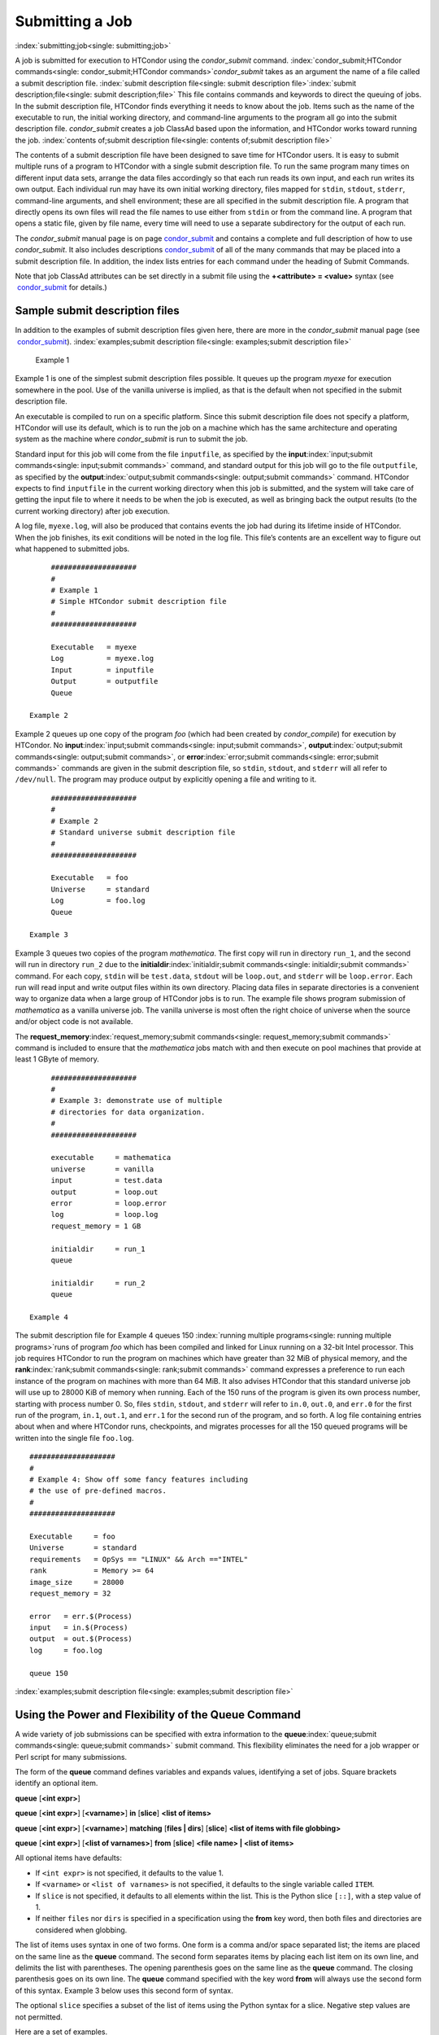       

Submitting a Job
================

:index:`submitting;job<single: submitting;job>`

A job is submitted for execution to HTCondor using the *condor\_submit*
command.
:index:`condor_submit;HTCondor commands<single: condor_submit;HTCondor commands>`\ *condor\_submit* takes
as an argument the name of a file called a submit description file.
:index:`submit description file<single: submit description file>`\ :index:`submit description;file<single: submit description;file>`
This file contains commands and keywords to direct the queuing of jobs.
In the submit description file, HTCondor finds everything it needs to
know about the job. Items such as the name of the executable to run, the
initial working directory, and command-line arguments to the program all
go into the submit description file. *condor\_submit* creates a job
ClassAd based upon the information, and HTCondor works toward running
the job. :index:`contents of;submit description file<single: contents of;submit description file>`

The contents of a submit description file have been designed to save
time for HTCondor users. It is easy to submit multiple runs of a program
to HTCondor with a single submit description file. To run the same
program many times on different input data sets, arrange the data files
accordingly so that each run reads its own input, and each run writes
its own output. Each individual run may have its own initial working
directory, files mapped for ``stdin``, ``stdout``, ``stderr``,
command-line arguments, and shell environment; these are all specified
in the submit description file. A program that directly opens its own
files will read the file names to use either from ``stdin`` or from the
command line. A program that opens a static file, given by file name,
every time will need to use a separate subdirectory for the output of
each run.

The *condor\_submit* manual page is on
page \ `condor\_submit <../man-pages/condor_submit.html>`__ and contains
a complete and full description of how to use *condor\_submit*. It also
includes
descriptions \ `condor\_submit <../man-pages/condor_submit.html>`__ of
all of the many commands that may be placed into a submit description
file. In addition, the index lists entries for each command under the
heading of Submit Commands.

Note that job ClassAd attributes can be set directly in a submit file
using the **+<attribute> = <value>** syntax (see
 `condor\_submit <../man-pages/condor_submit.html>`__ for details.)

Sample submit description files
-------------------------------

In addition to the examples of submit description files given here,
there are more in the *condor\_submit* manual page (see
 `condor\_submit <../man-pages/condor_submit.html>`__).
:index:`examples;submit description file<single: examples;submit description file>`

 Example 1

Example 1 is one of the simplest submit description files possible. It
queues up the program *myexe* for execution somewhere in the pool. Use
of the vanilla universe is implied, as that is the default when not
specified in the submit description file.

An executable is compiled to run on a specific platform. Since this
submit description file does not specify a platform, HTCondor will use
its default, which is to run the job on a machine which has the same
architecture and operating system as the machine where *condor\_submit*
is run to submit the job.

Standard input for this job will come from the file ``inputfile``, as
specified by the **input**\ :index:`input;submit commands<single: input;submit commands>`
command, and standard output for this job will go to the file
``outputfile``, as specified by the
**output**\ :index:`output;submit commands<single: output;submit commands>` command. HTCondor
expects to find ``inputfile`` in the current working directory when this
job is submitted, and the system will take care of getting the input
file to where it needs to be when the job is executed, as well as
bringing back the output results (to the current working directory)
after job execution.

A log file, ``myexe.log``, will also be produced that contains events
the job had during its lifetime inside of HTCondor. When the job
finishes, its exit conditions will be noted in the log file. This file’s
contents are an excellent way to figure out what happened to submitted
jobs.

::

      #################### 
      # 
      # Example 1 
      # Simple HTCondor submit description file 
      # 
      #################### 
     
      Executable   = myexe 
      Log          = myexe.log 
      Input        = inputfile 
      Output       = outputfile 
      Queue

 Example 2

Example 2 queues up one copy of the program *foo* (which had been
created by *condor\_compile*) for execution by HTCondor. No
**input**\ :index:`input;submit commands<single: input;submit commands>`,
**output**\ :index:`output;submit commands<single: output;submit commands>`, or
**error**\ :index:`error;submit commands<single: error;submit commands>` commands are given in
the submit description file, so ``stdin``, ``stdout``, and ``stderr``
will all refer to ``/dev/null``. The program may produce output by
explicitly opening a file and writing to it.

::

      #################### 
      # 
      # Example 2 
      # Standard universe submit description file 
      # 
      #################### 
     
      Executable   = foo 
      Universe     = standard 
      Log          = foo.log 
      Queue

 Example 3

Example 3 queues two copies of the program *mathematica*. The first copy
will run in directory ``run_1``, and the second will run in directory
``run_2`` due to the
**initialdir**\ :index:`initialdir;submit commands<single: initialdir;submit commands>` command. For
each copy, ``stdin`` will be ``test.data``, ``stdout`` will be
``loop.out``, and ``stderr`` will be ``loop.error``. Each run will read
input and write output files within its own directory. Placing data
files in separate directories is a convenient way to organize data when
a large group of HTCondor jobs is to run. The example file shows program
submission of *mathematica* as a vanilla universe job. The vanilla
universe is most often the right choice of universe when the source
and/or object code is not available.

The **request\_memory**\ :index:`request_memory;submit commands<single: request_memory;submit commands>`
command is included to ensure that the *mathematica* jobs match with and
then execute on pool machines that provide at least 1 GByte of memory.

::

      #################### 
      # 
      # Example 3: demonstrate use of multiple 
      # directories for data organization. 
      # 
      #################### 
     
      executable     = mathematica 
      universe       = vanilla 
      input          = test.data 
      output         = loop.out 
      error          = loop.error 
      log            = loop.log 
      request_memory = 1 GB 
     
      initialdir     = run_1 
      queue 
     
      initialdir     = run_2 
      queue

 Example 4

The submit description file for Example 4 queues 150
:index:`running multiple programs<single: running multiple programs>`\ runs of program *foo*
which has been compiled and linked for Linux running on a 32-bit Intel
processor. This job requires HTCondor to run the program on machines
which have greater than 32 MiB of physical memory, and the
**rank**\ :index:`rank;submit commands<single: rank;submit commands>` command expresses a
preference to run each instance of the program on machines with more
than 64 MiB. It also advises HTCondor that this standard universe job
will use up to 28000 KiB of memory when running. Each of the 150 runs of
the program is given its own process number, starting with process
number 0. So, files ``stdin``, ``stdout``, and ``stderr`` will refer to
``in.0``, ``out.0``, and ``err.0`` for the first run of the program,
``in.1``, ``out.1``, and ``err.1`` for the second run of the program,
and so forth. A log file containing entries about when and where
HTCondor runs, checkpoints, and migrates processes for all the 150
queued programs will be written into the single file ``foo.log``.

::

      #################### 
      # 
      # Example 4: Show off some fancy features including 
      # the use of pre-defined macros. 
      # 
      #################### 
     
      Executable     = foo 
      Universe       = standard 
      requirements   = OpSys == "LINUX" && Arch =="INTEL" 
      rank           = Memory >= 64 
      image_size     = 28000 
      request_memory = 32 
     
      error   = err.$(Process) 
      input   = in.$(Process) 
      output  = out.$(Process) 
      log     = foo.log 
     
      queue 150

:index:`examples;submit description file<single: examples;submit description file>`

Using the Power and Flexibility of the Queue Command
----------------------------------------------------

A wide variety of job submissions can be specified with extra
information to the **queue**\ :index:`queue;submit commands<single: queue;submit commands>`
submit command. This flexibility eliminates the need for a job wrapper
or Perl script for many submissions.

The form of the **queue** command defines variables and expands values,
identifying a set of jobs. Square brackets identify an optional item.

**queue** [**<int expr>**\ ]

**queue** [**<int expr>**\ ] [**<varname>**\ ] **in** [**slice**\ ]
**<list of items>**

**queue** [**<int expr>**\ ] [**<varname>**\ ] **matching** [**files \|
dirs**\ ] [**slice**\ ] **<list of items with file globbing>**

**queue** [**<int expr>**\ ] [**<list of varnames>**\ ] **from**
[**slice**\ ] **<file name> \| <list of items>**

All optional items have defaults:

-  If ``<int expr>`` is not specified, it defaults to the value 1.
-  If ``<varname>`` or ``<list of varnames>`` is not specified, it
   defaults to the single variable called ``ITEM``.
-  If ``slice`` is not specified, it defaults to all elements within the
   list. This is the Python slice ``[::]``, with a step value of 1.
-  If neither ``files`` nor ``dirs`` is specified in a specification
   using the **from** key word, then both files and directories are
   considered when globbing.

The list of items uses syntax in one of two forms. One form is a comma
and/or space separated list; the items are placed on the same line as
the **queue** command. The second form separates items by placing each
list item on its own line, and delimits the list with parentheses. The
opening parenthesis goes on the same line as the **queue** command. The
closing parenthesis goes on its own line. The **queue** command
specified with the key word **from** will always use the second form of
this syntax. Example 3 below uses this second form of syntax.

The optional ``slice`` specifies a subset of the list of items using the
Python syntax for a slice. Negative step values are not permitted.

Here are a set of examples.

 Example 1

::

      transfer_input_files = $(filename) 
      arguments            = -infile $(filename) 
      queue filename matching files *.dat 

The use of file globbing expands the list of items to be all files in
the current directory that end in ``.dat``. Only files, and not
directories are considered due to the specification of ``files``. One
job is queued for each file in the list of items. For this example,
assume that the three files ``initial.dat``, ``middle.dat``, and
``ending.dat`` form the list of items after expansion; macro
``filename`` is assigned the value of one of these file names for each
job queued. That macro value is then substituted into the **arguments**
and **transfer\_input\_files** commands. The **queue** command expands
to

::

      transfer_input_files = initial.dat 
      arguments            = -infile initial.dat 
      queue 
      transfer_input_files = middle.dat 
      arguments            = -infile middle.dat 
      queue 
      transfer_input_files = ending.dat 
      arguments            = -infile ending.dat 
      queue

 Example 2

::

      queue 1 input in A, B, C

Variable ``input`` is set to each of the 3 items in the list, and one
job is queued for each. For this example the **queue** command expands
to

::

      input = A 
      queue 
      input = B 
      queue 
      input = C 
      queue

 Example 3

::

      queue input,arguments from ( 
        file1, -a -b 26 
        file2, -c -d 92 
      )

Using the ``from`` form of the options, each of the two variables
specified is given a value from the list of items. For this example the
**queue** command expands to

::

      input = file1 
      arguments = -a -b 26 
      queue 
      input = file2 
      arguments = -c -d 92 
      queue

Variables in the Submit Description File
----------------------------------------

:index:`automatic variables;submit description file<single: automatic variables;submit description file>`
:index:`in submit description file;automatic variables<single: in submit description file;automatic variables>`

There are automatic variables for use within the submit description
file.

 ``$(Cluster)`` or ``$(ClusterId)``
    Each set of queued jobs from a specific user, submitted from a
    single submit host, sharing an executable have the same value of
    ``$(Cluster)`` or ``$(ClusterId)``. The first cluster of jobs are
    assigned to cluster 0, and the value is incremented by one for each
    new cluster of jobs. ``$(Cluster)`` or ``$(ClusterId)`` will have
    the same value as the job ClassAd attribute ``ClusterId``.
 ``$(Process)`` or ``$(ProcId)``
    Within a cluster of jobs, each takes on its own unique
    ``$(Process)`` or ``$(ProcId)`` value. The first job has value 0.
    ``$(Process)`` or ``$(ProcId)`` will have the same value as the job
    ClassAd attribute ``ProcId``.
 ``$(Item)``
    The default name of the variable when no ``<varname>`` is provided
    in a **queue** command.
 ``$(ItemIndex)``
    Represents an index within a list of items. When no slice is
    specified, the first ``$(ItemIndex)`` is 0. When a slice is
    specified, ``$(ItemIndex)`` is the index of the item within the
    original list.
 ``$(Step)``
    For the ``<int expr>`` specified, ``$(Step)`` counts, starting at 0.
 ``$(Row)``
    When a list of items is specified by placing each item on its own
    line in the submit description file, ``$(Row)`` identifies which
    line the item is on. The first item (first line of the list) is
    ``$(Row)`` 0. The second item (second line of the list) is
    ``$(Row)`` 1. When a list of items are specified with all items on
    the same line, ``$(Row)`` is the same as ``$(ItemIndex)``.

Here is an example of a **queue** command for which the values of these
automatic variables are identified.

 Example 1

This example queues six jobs.

::

      queue 3 in (A, B)

-  ``$(Process)`` takes on the six values 0, 1, 2, 3, 4, and 5.
-  Because there is no specification for the ``<varname>`` within this
   **queue** command, variable ``$(Item)`` is defined. It has the value
   ``A`` for the first three jobs queued, and it has the value ``B`` for
   the second three jobs queued.
-  ``$(Step)`` takes on the three values 0, 1, and 2 for the three jobs
   with ``$(Item)=A``, and it takes on the same three values 0, 1, and 2
   for the three jobs with ``$(Item)=B``.
-  ``$(ItemIndex)`` is 0 for all three jobs with ``$(Item)=A``, and it
   is 1 for all three jobs with ``$(Item)=B``.
-  ``$(Row)`` has the same value as ``$(ItemIndex)`` for this example.

Including Submit Commands Defined Elsewhere
-------------------------------------------

:index:`including commands from elsewhere;submit description file<single: including commands from elsewhere;submit description file>`

Externally defined submit commands can be incorporated into the submit
description file using the syntax

::

      include : <what-to-include>

The <what-to-include> specification may specify a single file, where the
contents of the file will be incorporated into the submit description
file at the point within the file where the **include** is. Or,
<what-to-include> may cause a program to be executed, where the output
of the program is incorporated into the submit description file. The
specification of <what-to-include> has the bar character (``|``)
following the name of the program to be executed.

The **include** key word is case insensitive. There are no requirements
for white space characters surrounding the colon character.

Included submit commands may contain further nested **include**
specifications, which are also parsed, evaluated, and incorporated.
Levels of nesting on included files are limited, such that infinite
nesting is discovered and thwarted, while still permitting nesting.

Consider the example

::

      include : list-infiles.sh |

In this example, the bar character at the end of the line causes the
script ``list-infiles.sh`` to be invoked, and the output of the script
is parsed and incorporated into the submit description file. If this
bash script contains

::

      echo "transfer_input_files = `ls -m infiles/*.dat`"

then the output of this script has specified the set of input files to
transfer to the execute host. For example, if directory ``infiles``
contains the three files ``A.dat``, ``B.dat``, and ``C.dat``, then the
submit command

::

      transfer_input_files = infiles/A.dat, infiles/B.dat, infiles/C.dat

is incorporated into the submit description file.

Using Conditionals in the Submit Description File
-------------------------------------------------

:index:`IF/ELSE syntax;submit commands<single: IF/ELSE syntax;submit commands>`
:index:`IF/ELSE submit commands syntax<single: IF/ELSE submit commands syntax>`

Conditional if/else semantics are available in a limited form. The
syntax:

::

      if <simple condition> 
         <statement> 
         . . . 
         <statement> 
      else 
         <statement> 
         . . . 
         <statement> 
      endif

An else key word and statements are not required, such that simple if
semantics are implemented. The <simple condition> does not permit
compound conditions. It optionally contains the exclamation point
character (!) to represent the not operation, followed by

-  the defined keyword followed by the name of a variable. If the
   variable is defined, the statement(s) are incorporated into the
   expanded input. If the variable is not defined, the statement(s) are
   not incorporated into the expanded input. As an example,

   ::

         if defined MY_UNDEFINED_VARIABLE 
            X = 12 
         else 
            X = -1 
         endif

   results in ``X = -1``, when ``MY_UNDEFINED_VARIABLE`` is not yet
   defined.

-  the version keyword, representing the version number of of the daemon
   or tool currently reading this conditional. This keyword is followed
   by an HTCondor version number. That version number can be of the form
   x.y.z or x.y. The version of the daemon or tool is compared to the
   specified version number. The comparison operators are

   -  == for equality. Current version 8.2.3 is equal to 8.2.
   -  >= to see if the current version number is greater than or equal
      to. Current version 8.2.3 is greater than 8.2.2, and current
      version 8.2.3 is greater than or equal to 8.2.
   -  <= to see if the current version number is less than or equal to.
      Current version 8.2.0 is less than 8.2.2, and current version
      8.2.3 is less than or equal to 8.2.

   As an example,

   ::

         if version >= 8.1.6 
            DO_X = True 
         else 
            DO_Y = True 
         endif

   results in defining ``DO_X`` as ``True`` if the current version of
   the daemon or tool reading this if statement is 8.1.6 or a more
   recent version.

-  True or yes or the value 1. The statement(s) are incorporated.
-  False or no or the value 0 The statement(s) are not incorporated.
-  $(<variable>) may be used where the immediately evaluated value is a
   simple boolean value. A value that evaluates to the empty string is
   considered False, otherwise a value that does not evaluate to a
   simple boolean value is a syntax error.

The syntax

::

      if <simple condition> 
         <statement> 
         . . . 
         <statement> 
      elif <simple condition> 
         <statement> 
         . . . 
         <statement> 
      endif

is the same as syntax

::

      if <simple condition> 
         <statement> 
         . . . 
         <statement> 
      else 
         if <simple condition> 
            <statement> 
            . . . 
            <statement> 
         endif 
      endif

Here is an example use of a conditional in the submit description file.
A portion of the ``sample.sub`` submit description file uses the if/else
syntax to define command line arguments in one of two ways:

::

      if defined X 
        arguments = -n $(X) 
      else 
        arguments = -n 1 -debug 
      endif

Submit variable ``X`` is defined on the *condor\_submit* command line
with

::

      condor_submit  X=3  sample.sub

This command line incorporates the submit command ``X = 3`` into the
submission before parsing the submit description file. For this
submission, the command line arguments of the submitted job become

::

        -n 3

If the job were instead submitted with the command line

::

      condor_submit  sample.sub

then the command line arguments of the submitted job become

::

        -n 1 -debug

Function Macros in the Submit Description File
----------------------------------------------

:index:`function macros;submit description file<single: function macros;submit description file>`

A set of predefined functions increase flexibility. Both submit
description files and configuration files are read using the same
parser, so these functions may be used in both submit description files
and configuration files.

Case is significant in the function’s name, so use the same letter case
as given in these definitions.

 ``$CHOICE(index, listname)`` or ``$CHOICE(index, item1, item2, …)``
    An item within the list is returned. The list is represented by a
    parameter name, or the list items are the parameters. The ``index``
    parameter determines which item. The first item in the list is at
    index 0. If the index is out of bounds for the list contents, an
    error occurs.
 ``$ENV(environment-variable-name[:default-value])``
    Evaluates to the value of environment variable
    ``environment-variable-name``. If there is no environment variable
    with that name, Evaluates to UNDEFINED unless the optional
    :default-value is used; in which case it evaluates to default-value.
    For example,

    ::

          A = $ENV(HOME)

    binds ``A`` to the value of the ``HOME`` environment variable.

 ``$F[fpduwnxbqa](filename)``
    One or more of the lower case letters may be combined to form the
    function name and thus, its functionality. Each letter operates on
    the ``filename`` in its own way.

    -  ``f`` convert relative path to full path by prefixing the current
       working directory to it. This option works only in
       *condor\_submit* files.
    -  ``p`` refers to the entire directory portion of ``filename``,
       with a trailing slash or backslash character. Whether a slash or
       backslash is used depends on the platform of the machine. The
       slash will be recognized on Linux platforms; either a slash or
       backslash will be recognized on Windows platforms, and the parser
       will use the same character specified.
    -  ``d`` refers to the last portion of the directory within the
       path, if specified. It will have a trailing slash or backslash,
       as appropriate to the platform of the machine. The slash will be
       recognized on Linux platforms; either a slash or backslash will
       be recognized on Windows platforms, and the parser will use the
       same character specified unless u or w is used. if b is used the
       trailing slash or backslash will be omitted.
    -  ``u`` convert path separators to Unix style slash characters
    -  ``w`` convert path separators to Windows style backslash
       characters
    -  ``n`` refers to the file name at the end of any path, but without
       any file name extension. As an example, the return value from
       ``$Fn(/tmp/simulate.exe)`` will be ``simulate`` (without the
       ``.exe`` extension).
    -  ``x`` refers to a file name extension, with the associated period
       (``.``). As an example, the return value from
       ``$Fn(/tmp/simulate.exe)`` will be ``.exe``.
    -  ``b`` when combined with the d option, causes the trailing slash
       or backslash to be omitted. When combined with the x option,
       causes the leading period (``.``) to be omitted.
    -  ``q`` causes the return value to be enclosed within quotes.
       Double quote marks are used unless a is also specified.
    -  ``a`` When combined with the q option, causes the return value to
       be enclosed within single quotes.

 ``$DIRNAME(filename)`` is the same as ``$Fp(filename)``
 ``$BASENAME(filename)`` is the same as ``$Fnx(filename)``
 ``$INT(item-to-convert)`` or
``$INT(item-to-convert, format-specifier)``
    Expands, evaluates, and returns a string version of
    ``item-to-convert``. The ``format-specifier`` has the same syntax as
    a C language or Perl format specifier. If no ``format-specifier`` is
    specified, "%d" is used as the format specifier.
 ``$RANDOM_CHOICE(choice1, choice2, choice3, …)``
    :index:`$RANDOM_CHOICE() function macro<single: $RANDOM_CHOICE() function macro>` A random choice
    of one of the parameters in the list of parameters is made. For
    example, if one of the integers 0-8 (inclusive) should be randomly
    chosen:

    ::

          $RANDOM_CHOICE(0,1,2,3,4,5,6,7,8)

 ``$RANDOM_INTEGER(min, max [, step])``
    :index:`in configuration;$RANDOM_INTEGER()<single: in configuration;$RANDOM_INTEGER()>` A random integer
    within the range min and max, inclusive, is selected. The optional
    step parameter controls the stride within the range, and it defaults
    to the value 1. For example, to randomly chose an even integer in
    the range 0-8 (inclusive):

    ::

          $RANDOM_INTEGER(0, 8, 2)

 ``$REAL(item-to-convert)`` or
``$REAL(item-to-convert, format-specifier)``
    Expands, evaluates, and returns a string version of
    ``item-to-convert`` for a floating point type. The
    ``format-specifier`` is a C language or Perl format specifier. If no
    ``format-specifier`` is specified, "%16G" is used as a format
    specifier.
 ``$SUBSTR(name, start-index)`` or
``$SUBSTR(name, start-index, length)``
    Expands name and returns a substring of it. The first character of
    the string is at index 0. The first character of the substring is at
    index start-index. If the optional length is not specified, then the
    substring includes characters up to the end of the string. A
    negative value of start-index works back from the end of the string.
    A negative value of length eliminates use of characters from the end
    of the string. Here are some examples that all assume

    ::

          Name = abcdef

    -  ``$SUBSTR(Name, 2)`` is ``cdef``.
    -  ``$SUBSTR(Name, 0, -2)`` is ``abcd``.
    -  ``$SUBSTR(Name, 1, 3)`` is ``bcd``.
    -  ``$SUBSTR(Name, -1)`` is ``f``.
    -  ``$SUBSTR(Name, 4, -3)`` is the empty string, as there are no
       characters in the substring for this request.

Here are example uses of the function macros in a submit description
file. Note that these are not complete submit description files, but
only the portions that promote understanding of use cases of the
function macros.

 Example 1

Generate a range of numerical values for a set of jobs, where values
other than those given by $(Process) are desired.

::

      MyIndex     = $(Process) + 1 
      initial_dir = run-$INT(MyIndex, %04d)

Assuming that there are three jobs queued, such that $(Process) becomes
0, 1, and 2, ``initial_dir`` will evaluate to the directories
``run-0001``, ``run-0002``, and ``run-0003``.

 Example 2

This variation on Example 1 generates a file name extension which is a
3-digit integer value.

::

      Values     = $(Process) * 10 
      Extension  = $INT(Values, %03d) 
      input      = X.$(Extension)

Assuming that there are four jobs queued, such that $(Process) becomes
0, 1, 2, and 3, ``Extension`` will evaluate to 000, 010, 020, and 030,
leading to files defined for **input** of ``X.000``, ``X.010``,
``X.020``, and ``X.030``.

 Example 3

This example uses both the file globbing of the
**queue**\ :index:`queue;submit commands<single: queue;submit commands>` command and a macro
function to specify a job input file that is within a subdirectory on
the submit host, but will be placed into a single, flat directory on the
execute host.

::

      arguments            = $Fnx(FILE) 
      transfer_input_files = $(FILE) 
      queue  FILE  MATCHING ( 
           samplerun/*.dat 
           )

Assume that two files that end in ``.dat``, ``A.dat`` and ``B.dat``, are
within the directory ``samplerun``. Macro ``FILE`` expands to
``samplerun/A.dat`` and ``samplerun/B.dat`` for the two jobs queued. The
input files transferred are ``samplerun/A.dat`` and ``samplerun/B.dat``
on the submit host. The ``$Fnx()`` function macro expands to the
complete file name with any leading directory specification stripped,
such that the command line argument for one of the jobs will be
``A.dat`` and the command line argument for the other job will be
``B.dat``.

About Requirements and Rank
---------------------------

The ``requirements`` and ``rank`` commands in the submit description
file are powerful and flexible.
:index:`requirements;submit commands<single: requirements;submit commands>`\ :index:`requirements attribute<single: requirements attribute>`
:index:`rank attribute<single: rank attribute>`\ :index:`requirements;ClassAd attribute<single: requirements;ClassAd attribute>`
:index:`rank;ClassAd attribute<single: rank;ClassAd attribute>`\ Using them effectively requires
care, and this section presents those details.

Both ``requirements`` and ``rank`` need to be specified as valid
HTCondor ClassAd expressions, however, default values are set by the
*condor\_submit* program if these are not defined in the submit
description file. From the *condor\_submit* manual page and the above
examples, you see that writing ClassAd expressions is intuitive,
especially if you are familiar with the programming language C. There
are some pretty nifty expressions you can write with ClassAds. A
complete description of ClassAds and their expressions can be found in
section \ `HTCondor's ClassAd
Mechanism <../misc-concepts/classad-mechanism.html>`__ on
page \ `HTCondor's ClassAd
Mechanism <../misc-concepts/classad-mechanism.html>`__.

All of the commands in the submit description file are case insensitive,
except for the ClassAd attribute string values. ClassAd attribute names
are case insensitive, but ClassAd string values are case preserving.

Note that the comparison operators (<, >, <=, >=, and ==) compare
strings case insensitively. The special comparison operators =?= and =!=
compare strings case sensitively.

A **requirements**\ :index:`requirements;submit commands<single: requirements;submit commands>` or
**rank**\ :index:`rank;submit commands<single: rank;submit commands>` command in the submit
description file may utilize attributes that appear in a machine or a
job ClassAd. Within the submit description file (for a job) the prefix
MY. (on a ClassAd attribute name) causes a reference to the job ClassAd
attribute, and the prefix TARGET. causes a reference to a potential
machine or matched machine ClassAd attribute.

The *condor\_status* command displays
:index:`condor_status;HTCondor commands<single: condor_status;HTCondor commands>`\ statistics about
machines within the pool. The **-l** option displays the machine ClassAd
attributes for all machines in the HTCondor pool. The job ClassAds, if
there are jobs in the queue, can be seen with the *condor\_q -l*
command. This shows all the defined attributes for current jobs in the
queue.

A list of defined ClassAd attributes for job ClassAds is given in the
unnumbered Appendix on page \ `Job ClassAd
Attributes <../classad-attributes/job-classad-attributes.html>`__. A
list of defined ClassAd attributes for machine ClassAds is given in the
unnumbered Appendix on page \ `Machine ClassAd
Attributes <../classad-attributes/machine-classad-attributes.html>`__.

Rank Expression Examples
''''''''''''''''''''''''

:index:`examples;rank attribute<single: examples;rank attribute>`
:index:`rank examples;ClassAd attribute<single: rank examples;ClassAd attribute>`
:index:`rank;submit commands<single: rank;submit commands>`

When considering the match between a job and a machine, rank is used to
choose a match from among all machines that satisfy the job’s
requirements and are available to the user, after accounting for the
user’s priority and the machine’s rank of the job. The rank expressions,
simple or complex, define a numerical value that expresses preferences.

The job’s ``Rank`` expression evaluates to one of three values. It can
be UNDEFINED, ERROR, or a floating point value. If ``Rank`` evaluates to
a floating point value, the best match will be the one with the largest,
positive value. If no ``Rank`` is given in the submit description file,
then HTCondor substitutes a default value of 0.0 when considering
machines to match. If the job’s ``Rank`` of a given machine evaluates to
UNDEFINED or ERROR, this same value of 0.0 is used. Therefore, the
machine is still considered for a match, but has no ranking above any
other.

A boolean expression evaluates to the numerical value of 1.0 if true,
and 0.0 if false.

The following ``Rank`` expressions provide examples to follow.

For a job that desires the machine with the most available memory:

::

       Rank = memory

For a job that prefers to run on a friend’s machine on Saturdays and
Sundays:

::

       Rank = ( (clockday == 0) || (clockday == 6) ) 
              && (machine == "friend.cs.wisc.edu")

For a job that prefers to run on one of three specific machines:

::

       Rank = (machine == "friend1.cs.wisc.edu") || 
              (machine == "friend2.cs.wisc.edu") || 
              (machine == "friend3.cs.wisc.edu")

For a job that wants the machine with the best floating point
performance (on Linpack benchmarks):

::

       Rank = kflops

This particular example highlights a difficulty with ``Rank`` expression
evaluation as currently defined. While all machines have floating point
processing ability, not all machines will have the ``kflops`` attribute
defined. For machines where this attribute is not defined, ``Rank`` will
evaluate to the value UNDEFINED, and HTCondor will use a default rank of
the machine of 0.0. The ``Rank`` attribute will only rank machines where
the attribute is defined. Therefore, the machine with the highest
floating point performance may not be the one given the highest rank.

So, it is wise when writing a ``Rank`` expression to check if the
expression’s evaluation will lead to the expected resulting ranking of
machines. This can be accomplished using the *condor\_status* command
with the *-constraint* argument. This allows the user to see a list of
machines that fit a constraint. To see which machines in the pool have
``kflops`` defined, use

::

    condor_status -constraint kflops

Alternatively, to see a list of machines where ``kflops`` is not
defined, use

::

    condor_status -constraint "kflops=?=undefined"

For a job that prefers specific machines in a specific order:

::

       Rank = ((machine == "friend1.cs.wisc.edu")*3) + 
              ((machine == "friend2.cs.wisc.edu")*2) + 
               (machine == "friend3.cs.wisc.edu")

If the machine being ranked is ``friend1.cs.wisc.edu``, then the
expression

::

       (machine == "friend1.cs.wisc.edu")

is true, and gives the value 1.0. The expressions

::

       (machine == "friend2.cs.wisc.edu")

and

::

       (machine == "friend3.cs.wisc.edu")

are false, and give the value 0.0. Therefore, ``Rank`` evaluates to the
value 3.0. In this way, machine ``friend1.cs.wisc.edu`` is ranked higher
than machine ``friend2.cs.wisc.edu``, machine ``friend2.cs.wisc.edu`` is
ranked higher than machine ``friend3.cs.wisc.edu``, and all three of
these machines are ranked higher than others.

Submitting Jobs Using a Shared File System
------------------------------------------

:index:`submission using a shared file system;job<single: submission using a shared file system;job>`
:index:`submission of jobs;shared file system<single: submission of jobs;shared file system>`

If vanilla, java, or parallel universe jobs are submitted without using
the File Transfer mechanism, HTCondor must use a shared file system to
access input and output files. In this case, the job must be able to
access the data files from any machine on which it could potentially
run.

As an example, suppose a job is submitted from blackbird.cs.wisc.edu,
and the job requires a particular data file called
``/u/p/s/psilord/data.txt``. If the job were to run on
cardinal.cs.wisc.edu, the file ``/u/p/s/psilord/data.txt`` must be
available through either NFS or AFS for the job to run correctly.

HTCondor allows users to ensure their jobs have access to the right
shared files by using the ``FileSystemDomain`` and ``UidDomain`` machine
ClassAd attributes. These attributes specify which machines have access
to the same shared file systems. All machines that mount the same shared
directories in the same locations are considered to belong to the same
file system domain. Similarly, all machines that share the same user
information (in particular, the same UID, which is important for file
systems like NFS) are considered part of the same UID domain.

The default configuration for HTCondor places each machine in its own
UID domain and file system domain, using the full host name of the
machine as the name of the domains. So, if a pool does have access to a
shared file system, the pool administrator must correctly configure
HTCondor such that all the machines mounting the same files have the
same ``FileSystemDomain`` configuration. Similarly, all machines that
share common user information must be configured to have the same
``UidDomain`` configuration.

When a job relies on a shared file system, HTCondor uses the
``requirements`` expression to ensure that the job runs on a machine in
the correct ``UidDomain`` and ``FileSystemDomain``. In this case, the
default ``requirements`` expression specifies that the job must run on a
machine with the same ``UidDomain`` and ``FileSystemDomain`` as the
machine from which the job is submitted. This default is almost always
correct. However, in a pool spanning multiple ``UidDomain``\ s and/or
``FileSystemDomain``\ s, the user may need to specify a different
``requirements`` expression to have the job run on the correct machines.

For example, imagine a pool made up of both desktop workstations and a
dedicated compute cluster. Most of the pool, including the compute
cluster, has access to a shared file system, but some of the desktop
machines do not. In this case, the administrators would probably define
the ``FileSystemDomain`` to be ``cs.wisc.edu`` for all the machines that
mounted the shared files, and to the full host name for each machine
that did not. An example is ``jimi.cs.wisc.edu``.

In this example, a user wants to submit vanilla universe jobs from her
own desktop machine (jimi.cs.wisc.edu) which does not mount the shared
file system (and is therefore in its own file system domain, in its own
world). But, she wants the jobs to be able to run on more than just her
own machine (in particular, the compute cluster), so she puts the
program and input files onto the shared file system. When she submits
the jobs, she needs to tell HTCondor to send them to machines that have
access to that shared data, so she specifies a different
``requirements`` expression than the default:

::

       Requirements = TARGET.UidDomain == "cs.wisc.edu" && \ 
                      TARGET.FileSystemDomain == "cs.wisc.edu"

WARNING: If there is no shared file system, or the HTCondor pool
administrator does not configure the ``FileSystemDomain`` setting
correctly (the default is that each machine in a pool is in its own file
system and UID domain), a user submits a job that cannot use remote
system calls (for example, a vanilla universe job), and the user does
not enable HTCondor’s File Transfer mechanism, the job will only run on
the machine from which it was submitted.

Submitting Jobs Without a Shared File System: HTCondor’s File Transfer Mechanism
--------------------------------------------------------------------------------

:index:`submission without a shared file system;job<single: submission without a shared file system;job>`
:index:`submission of jobs without one;shared file system<single: submission of jobs without one;shared file system>`
:index:`file transfer mechanism<single: file transfer mechanism>`
:index:`transferring files<single: transferring files>`

HTCondor works well without a shared file system. The HTCondor file
transfer mechanism permits the user to select which files are
transferred and under which circumstances. HTCondor can transfer any
files needed by a job from the machine where the job was submitted into
a remote scratch directory on the machine where the job is to be
executed. HTCondor executes the job and transfers output back to the
submitting machine. The user specifies which files and directories to
transfer, and at what point the output files should be copied back to
the submitting machine. This specification is done within the job’s
submit description file.

Specifying If and When to Transfer Files
''''''''''''''''''''''''''''''''''''''''

To enable the file transfer mechanism, place two commands in the job’s
submit description file:
**should\_transfer\_files**\ :index:`should_transfer_files;submit commands<single: should_transfer_files;submit commands>`
and
**when\_to\_transfer\_output**\ :index:`when_to_transfer_output;submit commands<single: when_to_transfer_output;submit commands>`.
By default, they will be:

::

      should_transfer_files = IF_NEEDED 
      when_to_transfer_output = ON_EXIT

Setting the
**should\_transfer\_files**\ :index:`should_transfer_files;submit commands<single: should_transfer_files;submit commands>`
command explicitly enables or disables the file transfer mechanism. The
command takes on one of three possible values:

#. YES: HTCondor transfers both the executable and the file defined by
   the **input**\ :index:`input;submit commands<single: input;submit commands>` command from
   the machine where the job is submitted to the remote machine where
   the job is to be executed. The file defined by the
   **output**\ :index:`output;submit commands<single: output;submit commands>` command as well
   as any files created by the execution of the job are transferred back
   to the machine where the job was submitted. When they are transferred
   and the directory location of the files is determined by the command
   **when\_to\_transfer\_output**\ :index:`when_to_transfer_output;submit commands<single: when_to_transfer_output;submit commands>`.
#. IF\_NEEDED: HTCondor transfers files if the job is matched with and
   to be executed on a machine in a different ``FileSystemDomain`` than
   the one the submit machine belongs to, the same as if
   should\_transfer\_files = YES. If the job is matched with a machine
   in the local ``FileSystemDomain``, HTCondor will not transfer files
   and relies on the shared file system.
#. NO: HTCondor’s file transfer mechanism is disabled.

The **when\_to\_transfer\_output** command tells HTCondor when output
files are to be transferred back to the submit machine. The command
takes on one of two possible values:

#. ON\_EXIT: HTCondor transfers the file defined by the
   **output**\ :index:`output;submit commands<single: output;submit commands>` command, as well
   as any other files in the remote scratch directory created by the
   job, back to the submit machine only when the job exits on its own.
#. ON\_EXIT\_OR\_EVICT: HTCondor behaves the same as described for the
   value ON\_EXIT when the job exits on its own. However, if, and each
   time the job is evicted from a machine, files are transferred back at
   eviction time. The files that are transferred back at eviction time
   may include intermediate files that are not part of the final output
   of the job. When
   **transfer\_output\_files**\ :index:`transfer_output_files;submit commands<single: transfer_output_files;submit commands>`
   is specified, its list governs which are transferred back at eviction
   time. Before the job starts running again, all of the files that were
   stored when the job was last evicted are copied to the job’s new
   remote scratch directory.

   The purpose of saving files at eviction time is to allow the job to
   resume from where it left off. This is similar to using the
   checkpoint feature of the standard universe, but just specifying
   ON\_EXIT\_OR\_EVICT is not enough to make a job capable of producing
   or utilizing checkpoints. The job must be designed to save and
   restore its state using the files that are saved at eviction time.

   The files that are transferred back at eviction time are not stored
   in the location where the job’s final output will be written when the
   job exits. HTCondor manages these files automatically, so usually the
   only reason for a user to worry about them is to make sure that there
   is enough space to store them. The files are stored on the submit
   machine in a temporary directory within the directory defined by the
   configuration variable ``SPOOL``. The directory is named using the
   ``ClusterId`` and ``ProcId`` job ClassAd attributes. The directory
   name takes the form:

   ::

          <X mod 10000>/<Y mod 10000>/cluster<X>.proc<Y>.subproc0

   where <X> is the value of ``ClusterId``, and <Y> is the value of
   ``ProcId``. As an example, if job 735.0 is evicted, it will produce
   the directory

   ::

          $(SPOOL)/735/0/cluster735.proc0.subproc0

The default values for these two submit commands make sense as used
together. If only **should\_transfer\_files** is set, and set to the
value ``NO``, then no output files will be transferred, and the value of
**when\_to\_transfer\_output** is irrelevant. If only
**when\_to\_transfer\_output** is set, and set to the value
``ON_EXIT_OR_EVICT``, then the default value for an unspecified
**should\_transfer\_files** will be ``YES``.

Note that the combination of

::

      should_transfer_files = IF_NEEDED 
      when_to_transfer_output = ON_EXIT_OR_EVICT

would produce undefined file access semantics. Therefore, this
combination is prohibited by *condor\_submit*.

Specifying What Files to Transfer
'''''''''''''''''''''''''''''''''

If the file transfer mechanism is enabled, HTCondor will transfer the
following files before the job is run on a remote machine.

#. the executable, as defined with the
   **executable**\ :index:`executable;submit commands<single: executable;submit commands>` command
#. the input, as defined with the
   **input**\ :index:`input;submit commands<single: input;submit commands>` command
#. any jar files, for the **java** universe, as defined with the
   **jar\_files**\ :index:`jar_files;submit commands<single: jar_files;submit commands>` command

If the job requires other input files, the submit description file
should utilize the
**transfer\_input\_files**\ :index:`transfer_input_files;submit commands<single: transfer_input_files;submit commands>`
command. This comma-separated list specifies any other files or
directories that HTCondor is to transfer to the remote scratch
directory, to set up the execution environment for the job before it is
run. These files are placed in the same directory as the job’s
executable. For example:

::

      should_transfer_files = YES 
      when_to_transfer_output = ON_EXIT 
      transfer_input_files = file1,file2

This example explicitly enables the file transfer mechanism, and it
transfers the executable, the file specified by the **input** command,
any jar files specified by the **jar\_files** command, and files
``file1`` and ``file2``.

If the file transfer mechanism is enabled, HTCondor will transfer the
following files from the execute machine back to the submit machine
after the job exits.

#. the output file, as defined with the **output** command
#. the error file, as defined with the **error** command
#. any files created by the job in the remote scratch directory; this
   only occurs for jobs other than **grid** universe, and for HTCondor-C
   **grid** universe jobs; directories created by the job within the
   remote scratch directory are ignored for this automatic detection of
   files to be transferred.

A path given for **output** and **error** commands represents a path on
the submit machine. If no path is specified, the directory specified
with **initialdir**\ :index:`initialdir;submit commands<single: initialdir;submit commands>` is
used, and if that is not specified, the directory from which the job was
submitted is used. At the time the job is submitted, zero-length files
are created on the submit machine, at the given path for the files
defined by the **output** and **error** commands. This permits job
submission failure, if these files cannot be written by HTCondor.

To restrict the output files or permit entire directory contents to be
transferred, specify the exact list with
**transfer\_output\_files**\ :index:`transfer_output_files;submit commands<single: transfer_output_files;submit commands>`.
Delimit the list of file names, directory names, or paths with commas.
When this list is defined, and any of the files or directories do not
exist as the job exits, HTCondor considers this an error, and places the
job on hold. Setting
**transfer\_output\_files**\ :index:`transfer_output_files;submit commands<single: transfer_output_files;submit commands>`
to the empty string ("") means no files are to be transferred. When this
list is defined, automatic detection of output files created by the job
is disabled. Paths specified in this list refer to locations on the
execute machine. The naming and placement of files and directories
relies on the term base name. By example, the path ``a/b/c`` has the
base name ``c``. It is the file name or directory name with all
directories leading up to that name stripped off. On the submit machine,
the transferred files or directories are named using only the base name.
Therefore, each output file or directory must have a different name,
even if they originate from different paths.

For **grid** universe jobs other than than HTCondor-C grid jobs, files
to be transferred (other than standard output and standard error) must
be specified using **transfer\_output\_files** in the submit description
file, because automatic detection of new files created by the job does
not take place.

Here are examples to promote understanding of what files and directories
are transferred, and how they are named after transfer. Assume that the
job produces the following structure within the remote scratch
directory:

::

          o1 
          o2 
          d1 (directory) 
              o3 
              o4

If the submit description file sets

::

       transfer_output_files = o1,o2,d1

then transferred back to the submit machine will be

::

          o1 
          o2 
          d1 (directory) 
              o3 
              o4

Note that the directory ``d1`` and all its contents are specified, and
therefore transferred. If the directory ``d1`` is not created by the job
before exit, then the job is placed on hold. If the directory ``d1`` is
created by the job before exit, but is empty, this is not an error.

If, instead, the submit description file sets

::

       transfer_output_files = o1,o2,d1/o3

then transferred back to the submit machine will be

::

          o1 
          o2 
          o3

Note that only the base name is used in the naming and placement of the
file specified with ``d1/o3``.

File Paths for File Transfer
''''''''''''''''''''''''''''

The file transfer mechanism specifies file names and/or paths on both
the file system of the submit machine and on the file system of the
execute machine. Care must be taken to know which machine, submit or
execute, is utilizing the file name and/or path.

Files in the
**transfer\_input\_files**\ :index:`transfer_input_files;submit commands<single: transfer_input_files;submit commands>`
command are specified as they are accessed on the submit machine. The
job, as it executes, accesses files as they are found on the execute
machine.

There are three ways to specify files and paths for
**transfer\_input\_files**\ :index:`transfer_input_files;submit commands<single: transfer_input_files;submit commands>`:

#. Relative to the current working directory as the job is submitted, if
   the submit command
   **initialdir**\ :index:`initialdir;submit commands<single: initialdir;submit commands>` is not
   specified.
#. Relative to the initial directory, if the submit command
   **initialdir**\ :index:`initialdir;submit commands<single: initialdir;submit commands>` is
   specified.
#. Absolute.

Before executing the program, HTCondor copies the executable, an input
file as specified by the submit command
**input**\ :index:`input;submit commands<single: input;submit commands>`, along with any input
files specified by
**transfer\_input\_files**\ :index:`transfer_input_files;submit commands<single: transfer_input_files;submit commands>`.
All these files are placed into a remote scratch directory on the
execute machine, in which the program runs. Therefore, the executing
program must access input files relative to its working directory.
Because all files and directories listed for transfer are placed into a
single, flat directory, inputs must be uniquely named to avoid collision
when transferred. A collision causes the last file in the list to
overwrite the earlier one.

Both relative and absolute paths may be used in
**transfer\_output\_files**\ :index:`transfer_output_files;submit commands<single: transfer_output_files;submit commands>`.
Relative paths are relative to the job’s remote scratch directory on the
execute machine. When the files and directories are copied back to the
submit machine, they are placed in the job’s initial working directory
as the base name of the original path. An alternate name or path may be
specified by using
**transfer\_output\_remaps**\ :index:`transfer_output_remaps;submit commands<single: transfer_output_remaps;submit commands>`.

A job may create files outside the remote scratch directory but within
the file system of the execute machine, in a directory such as ``/tmp``,
if this directory is guaranteed to exist and be accessible on all
possible execute machines. However, HTCondor will not automatically
transfer such files back after execution completes, nor will it clean up
these files.

Here are several examples to illustrate the use of file transfer. The
program executable is called *my\_program*, and it uses three
command-line arguments as it executes: two input file names and an
output file name. The program executable and the submit description file
for this job are located in directory ``/scratch/test``.

Here is the directory tree as it exists on the submit machine, for all
the examples:

::

    /scratch/test (directory) 
          my_program.condor (the submit description file) 
          my_program (the executable) 
          files (directory) 
              logs2 (directory) 
              in1 (file) 
              in2 (file) 
          logs (directory)

 Example 1
    This first example explicitly transfers input files. These input
    files to be transferred are specified relative to the directory
    where the job is submitted. An output file specified in the
    **arguments**\ :index:`arguments;submit commands<single: arguments;submit commands>` command,
    ``out1``, is created when the job is executed. It will be
    transferred back into the directory ``/scratch/test``.

    ::

        # file name:  my_program.condor 
        # HTCondor submit description file for my_program 
        Executable      = my_program 
        Universe        = vanilla 
        Error           = logs/err.$(cluster) 
        Output          = logs/out.$(cluster) 
        Log             = logs/log.$(cluster) 
         
        should_transfer_files = YES 
        when_to_transfer_output = ON_EXIT 
        transfer_input_files = files/in1,files/in2 
         
        Arguments       = in1 in2 out1 
        Queue

    The log file is written on the submit machine, and is not involved
    with the file transfer mechanism.

 Example 2
    This second example is identical to Example 1, except that absolute
    paths to the input files are specified, instead of relative paths to
    the input files.

    ::

        # file name:  my_program.condor 
        # HTCondor submit description file for my_program 
        Executable      = my_program 
        Universe        = vanilla 
        Error           = logs/err.$(cluster) 
        Output          = logs/out.$(cluster) 
        Log             = logs/log.$(cluster) 
         
        should_transfer_files = YES 
        when_to_transfer_output = ON_EXIT 
        transfer_input_files = /scratch/test/files/in1,/scratch/test/files/in2 
         
        Arguments       = in1 in2 out1 
        Queue

 Example 3
    This third example illustrates the use of the submit command
    **initialdir**\ :index:`initialdir;submit commands<single: initialdir;submit commands>`, and its
    effect on the paths used for the various files. The expected
    location of the executable is not affected by the
    **initialdir**\ :index:`initialdir;submit commands<single: initialdir;submit commands>` command.
    All other files (specified by
    **input**\ :index:`input;submit commands<single: input;submit commands>`,
    **output**\ :index:`output;submit commands<single: output;submit commands>`,
    **error**\ :index:`error;submit commands<single: error;submit commands>`,
    **transfer\_input\_files**\ :index:`transfer_input_files;submit commands<single: transfer_input_files;submit commands>`,
    as well as files modified or created by the job and automatically
    transferred back) are located relative to the specified
    **initialdir**\ :index:`initialdir;submit commands<single: initialdir;submit commands>`.
    Therefore, the output file, ``out1``, will be placed in the files
    directory. Note that the ``logs2`` directory exists to make this
    example work correctly.

    ::

        # file name:  my_program.condor 
        # HTCondor submit description file for my_program 
        Executable      = my_program 
        Universe        = vanilla 
        Error           = logs2/err.$(cluster) 
        Output          = logs2/out.$(cluster) 
        Log             = logs2/log.$(cluster) 
         
        initialdir      = files 
         
        should_transfer_files = YES 
        when_to_transfer_output = ON_EXIT 
        transfer_input_files = in1,in2 
         
        Arguments       = in1 in2 out1 
        Queue

 Example 4 – Illustrates an Error
    This example illustrates a job that will fail. The files specified
    using the
    **transfer\_input\_files**\ :index:`transfer_input_files;submit commands<single: transfer_input_files;submit commands>`
    command work correctly (see Example 1). However, relative paths to
    files in the
    **arguments**\ :index:`arguments;submit commands<single: arguments;submit commands>` command
    cause the executing program to fail. The file system on the
    submission side may utilize relative paths to files, however those
    files are placed into the single, flat, remote scratch directory on
    the execute machine.

    ::

        # file name:  my_program.condor 
        # HTCondor submit description file for my_program 
        Executable      = my_program 
        Universe        = vanilla 
        Error           = logs/err.$(cluster) 
        Output          = logs/out.$(cluster) 
        Log             = logs/log.$(cluster) 
         
        should_transfer_files = YES 
        when_to_transfer_output = ON_EXIT 
        transfer_input_files = files/in1,files/in2 
         
        Arguments       = files/in1 files/in2 files/out1 
        Queue

    This example fails with the following error:

    ::

        err: files/out1: No such file or directory.

 Example 5 – Illustrates an Error
    As with Example 4, this example illustrates a job that will fail.
    The executing program’s use of absolute paths cannot work.

    ::

        # file name:  my_program.condor 
        # HTCondor submit description file for my_program 
        Executable      = my_program 
        Universe        = vanilla 
        Error           = logs/err.$(cluster) 
        Output          = logs/out.$(cluster) 
        Log             = logs/log.$(cluster) 
         
        should_transfer_files = YES 
        when_to_transfer_output = ON_EXIT 
        transfer_input_files = /scratch/test/files/in1, /scratch/test/files/in2 
         
        Arguments = /scratch/test/files/in1 /scratch/test/files/in2 /scratch/test/files/out1 
        Queue

    The job fails with the following error:

    ::

        err: /scratch/test/files/out1: No such file or directory.

 Example 6
    This example illustrates a case where the executing program creates
    an output file in a directory other than within the remote scratch
    directory that the program executes within. The file creation may or
    may not cause an error, depending on the existence and permissions
    of the directories on the remote file system.

    The output file ``/tmp/out1`` is transferred back to the job’s
    initial working directory as ``/scratch/test/out1``.

    ::

        # file name:  my_program.condor 
        # HTCondor submit description file for my_program 
        Executable      = my_program 
        Universe        = vanilla 
        Error           = logs/err.$(cluster) 
        Output          = logs/out.$(cluster) 
        Log             = logs/log.$(cluster) 
         
        should_transfer_files = YES 
        when_to_transfer_output = ON_EXIT 
        transfer_input_files = files/in1,files/in2 
        transfer_output_files = /tmp/out1 
         
        Arguments       = in1 in2 /tmp/out1 
        Queue

Public Input Files
''''''''''''''''''

There are some cases where HTCondor’s file transfer mechanism is
inefficient. For jobs that need to run a large number of times, the
input files need to get transferred for every job, even if those files
are identical. This wastes resources on both the submit machine and the
network, slowing overall job execution time.

Public input files allow a user to specify files to be transferred over
a publicly-available HTTP web service. A system administrator can then
configure caching proxies, load balancers, and other tools to
dramatically improve performance. Public input files are not available
by default, and need to be explicitly enabled by a system administrator.

To specify files that use this feature, the submit file should include a
**public\_input\_files**\ :index:`public_input_files;submit commands<single: public_input_files;submit commands>`
command. This comma-separated list specifies files which HTCondor will
transfer using the HTTP mechanism. For example:

::

      should_transfer_files = YES 
      when_to_transfer_output = ON_EXIT 
      transfer_input_files = file1,file2 
      public_input_files = public_data1,public_data2

Similar to the regular
**transfer\_input\_files**\ :index:`transfer_input_files;submit commands<single: transfer_input_files;submit commands>`,
the files specified in
**public\_input\_files**\ :index:`public_input_files;submit commands<single: public_input_files;submit commands>`
can be relative to the submit directory, or absolute paths. You can also
specify an **initialDir**\ :index:`initialDir;submit commands<single: initialDir;submit commands>`,
and *condor\_submit* will look for files relative to that directory. The
files must be world-readable on the file system (files with permissions
set to 0644, directories with permissions set to 0755).

Lastly, all files transferred using this method will be publicly
available and world-readable, so this feature should not be used for any
sensitive data.

Behavior for Error Cases
''''''''''''''''''''''''

This section describes HTCondor’s behavior for some error cases in
dealing with the transfer of files.

 Disk Full on Execute Machine
    When transferring any files from the submit machine to the remote
    scratch directory, if the disk is full on the execute machine, then
    the job is place on hold.
 Error Creating Zero-Length Files on Submit Machine
    As a job is submitted, HTCondor creates zero-length files as
    placeholders on the submit machine for the files defined by
    **output**\ :index:`output;submit commands<single: output;submit commands>` and
    **error**\ :index:`error;submit commands<single: error;submit commands>`. If these files
    cannot be created, then job submission fails.

    This job submission failure avoids having the job run to completion,
    only to be unable to transfer the job’s output due to permission
    errors.

 Error When Transferring Files from Execute Machine to Submit Machine
    When a job exits, or potentially when a job is evicted from an
    execute machine, one or more files may be transferred from the
    execute machine back to the machine on which the job was submitted.

    During transfer, if any of the following three similar types of
    errors occur, the job is put on hold as the error occurs.

    #. If the file cannot be opened on the submit machine, for example
       because the system is out of inodes.
    #. If the file cannot be written on the submit machine, for example
       because the permissions do not permit it.
    #. If the write of the file on the submit machine fails, for example
       because the system is out of disk space.

File Transfer Using a URL
'''''''''''''''''''''''''

:index:`input file specified by URL;file transfer mechanism<single: input file specified by URL;file transfer mechanism>`
:index:`output file(s) specified by URL;file transfer mechanism<single: output file(s) specified by URL;file transfer mechanism>`
:index:`URL file transfer<single: URL file transfer>`

Instead of file transfer that goes only between the submit machine and
the execute machine, HTCondor has the ability to transfer files from a
location specified by a URL for a job’s input file, or from the execute
machine to a location specified by a URL for a job’s output file(s).
This capability requires administrative set up, as described in
section \ `Setting Up for Special
Environments <../admin-manual/setting-up-special-environments.html>`__.

The transfer of an input file is restricted to vanilla and vm universe
jobs only. HTCondor’s file transfer mechanism must be enabled.
Therefore, the submit description file for the job will define both
**should\_transfer\_files**\ :index:`should_transfer_files;submit commands<single: should_transfer_files;submit commands>`
and
**when\_to\_transfer\_output**\ :index:`when_to_transfer_output;submit commands<single: when_to_transfer_output;submit commands>`.
In addition, the URL for any files specified with a URL are given in the
**transfer\_input\_files**\ :index:`transfer_input_files;submit commands<single: transfer_input_files;submit commands>`
command. An example portion of the submit description file for a job
that has a single file specified with a URL:

::

    should_transfer_files = YES 
    when_to_transfer_output = ON_EXIT 
    transfer_input_files = http://www.full.url/path/to/filename

The destination file is given by the file name within the URL.

For the transfer of the entire contents of the output sandbox, which are
all files that the job creates or modifies, HTCondor’s file transfer
mechanism must be enabled. In this sample portion of the submit
description file, the first two commands explicitly enable file
transfer, and the added
**output\_destination**\ :index:`output_destination;submit commands<single: output_destination;submit commands>`
command provides both the protocol to be used and the destination of the
transfer.

::

    should_transfer_files = YES 
    when_to_transfer_output = ON_EXIT 
    output_destination = urltype://path/to/destination/directory

Note that with this feature, no files are transferred back to the submit
machine. This does not interfere with the streaming of output.

If only a subset of the output sandbox should be transferred, the subset
is specified by further adding a submit command of the form:

::

    transfer_output_files = file1, file2

Requirements and Rank for File Transfer
'''''''''''''''''''''''''''''''''''''''

:index:`requirements;submit commands<single: requirements;submit commands>`

The ``requirements`` expression for a job must depend on the
should\_transfer\_files command. The job must specify the correct logic
to ensure that the job is matched with a resource that meets the file
transfer needs. If no ``requirements`` expression is in the submit
description file, or if the expression specified does not refer to the
attributes listed below, *condor\_submit* adds an appropriate clause to
the ``requirements`` expression for the job. *condor\_submit* appends
these clauses with a logical AND, &&, to ensure that the proper
conditions are met. Here are the default clauses corresponding to the
different values of should\_transfer\_files:

#. should\_transfer\_files = YES

   results in the addition of the clause (HasFileTransfer). If the job
   is always going to transfer files, it is required to match with a
   machine that has the capability to transfer files.

#. should\_transfer\_files = NO

   results in the addition of
   (TARGET.FileSystemDomain == MY.FileSystemDomain). In addition,
   HTCondor automatically adds the ``FileSystemDomain`` attribute to the
   job ClassAd, with whatever string is defined for the *condor\_schedd*
   to which the job is submitted. If the job is not using the file
   transfer mechanism, HTCondor assumes it will need a shared file
   system, and therefore, a machine in the same ``FileSystemDomain`` as
   the submit machine.

#. should\_transfer\_files = IF\_NEEDED results in the addition of

   ::

         (HasFileTransfer || (TARGET.FileSystemDomain == MY.FileSystemDomain))

   If HTCondor will optionally transfer files, it must require that the
   machine is either capable of transferring files or in the same file
   system domain.

To ensure that the job is matched to a machine with enough local disk
space to hold all the transferred files, HTCondor automatically adds the
``DiskUsage`` job attribute. This attribute includes the total size of
the job’s executable and all input files to be transferred. HTCondor
then adds an additional clause to the ``Requirements`` expression that
states that the remote machine must have at least enough available disk
space to hold all these files:

::

      && (Disk >= DiskUsage)

:index:`rank;submit commands<single: rank;submit commands>`

If should\_transfer\_files = IF\_NEEDED and the job prefers to run on a
machine in the local file system domain over transferring files, but is
still willing to allow the job to run remotely and transfer files, the
``Rank`` expression works well. Use:

::

    rank = (TARGET.FileSystemDomain == MY.FileSystemDomain)

The ``Rank`` expression is a floating point value, so if other items are
considered in ranking the possible machines this job may run on, add the
items:

::

    Rank = kflops + (TARGET.FileSystemDomain == MY.FileSystemDomain)

The value of ``kflops`` can vary widely among machines, so this ``Rank``
expression will likely not do as it intends. To place emphasis on the
job running in the same file system domain, but still consider floating
point speed among the machines in the file system domain, weight the
part of the expression that is matching the file system domains. For
example:

::

    Rank = kflops + (10000 * (TARGET.FileSystemDomain == MY.FileSystemDomain))

Environment Variables
---------------------

:index:`environment variables<single: environment variables>`
:index:`execution environment<single: execution environment>`

The environment under which a job executes often contains information
that is potentially useful to the job. HTCondor allows a user to both
set and reference environment variables for a job or job cluster.

Within a submit description file, the user may define environment
variables for the job’s environment by using the **environment**
command. See within the *condor\_submit* manual page at
section \ `condor\_submit <../man-pages/condor_submit.html>`__ for more
details about this command.

The submitter’s entire environment can be copied into the job ClassAd
for the job at job submission. The
**getenv**\ :index:`getenv;submit commands<single: getenv;submit commands>` command within the
submit description file does this, as described at
section \ `condor\_submit <../man-pages/condor_submit.html>`__.

If the environment is set with the
**environment**\ :index:`environment;submit commands<single: environment;submit commands>` command
and **getenv** is also set to true, values specified with
**environment** override values in the submitter’s environment,
regardless of the order of the **environment** and **getenv** commands.

Commands within the submit description file may reference the
environment variables of the submitter as a job is submitted. Submit
description file commands use $ENV(EnvironmentVariableName) to reference
the value of an environment variable.

HTCondor sets several additional environment variables for each
executing job that may be useful for the job to reference.

-  ``_CONDOR_SCRATCH_DIR``\ :index:`_CONDOR_SCRATCH_DIR environment variable<single: _CONDOR_SCRATCH_DIR environment variable>`\ :index:`_CONDOR_SCRATCH_DIR;environment variables<single: _CONDOR_SCRATCH_DIR;environment variables>`
   gives the directory where the job may place temporary data files.
   This directory is unique for every job that is run, and its contents
   are deleted by HTCondor when the job stops running on a machine, no
   matter how the job completes.
-  ``_CONDOR_SLOT``
   :index:`_CONDOR_SLOT environment variable<single: _CONDOR_SLOT environment variable>`\ :index:`_CONDOR_SLOT;environment variables<single: _CONDOR_SLOT;environment variables>`
   gives the name of the slot (for SMP machines), on which the job is
   run. On machines with only a single slot, the value of this variable
   will be 1, just like the ``SlotID`` attribute in the machine’s
   ClassAd. This setting is available in all universes. See
   section \ `Policy Configuration for Execute Hosts and for Submit
   Hosts <../admin-manual/policy-configuration.html>`__ for more details
   about SMP machines and their configuration.
-  ``X509_USER_PROXY``
   :index:`X509_USER_PROXY environment variable<single: X509_USER_PROXY environment variable>`\ :index:`X509_USER_PROXY;environment variables<single: X509_USER_PROXY;environment variables>`
   gives the full path to the X.509 user proxy file if one is associated
   with the job. Typically, a user will specify
   **x509userproxy**\ :index:`x509userproxy;submit commands<single: x509userproxy;submit commands>` in
   the submit description file. This setting is currently available in
   the local, java, and vanilla universes.
-  ``_CONDOR_JOB_AD``
   :index:`_CONDOR_JOB_AD environment variable<single: _CONDOR_JOB_AD environment variable>`\ :index:`_CONDOR_JOB_AD;environment variables<single: _CONDOR_JOB_AD;environment variables>`
   is the path to a file in the job’s scratch directory which contains
   the job ad for the currently running job. The job ad is current as of
   the start of the job, but is not updated during the running of the
   job. The job may read attributes and their values out of this file as
   it runs, but any changes will not be acted on in any way by HTCondor.
   The format is the same as the output of the *condor\_q* **-l**
   command. This environment variable may be particularly useful in a
   USER\_JOB\_WRAPPER.
-  ``_CONDOR_MACHINE_AD``
   :index:`_CONDOR_MACHINE_AD environment variable<single: _CONDOR_MACHINE_AD environment variable>`\ :index:`_CONDOR_MACHINE_AD;environment variables<single: _CONDOR_MACHINE_AD;environment variables>`
   is the path to a file in the job’s scratch directory which contains
   the machine ad for the slot the currently running job is using. The
   machine ad is current as of the start of the job, but is not updated
   during the running of the job. The format is the same as the output
   of the *condor\_status* **-l** command.
-  ``_CONDOR_JOB_IWD``
   :index:`_CONDOR_JOB_IWD environment variable<single: _CONDOR_JOB_IWD environment variable>`\ :index:`_CONDOR_JOB_IWD;environment variables<single: _CONDOR_JOB_IWD;environment variables>`
   is the path to the initial working directory the job was born with.
-  ``_CONDOR_WRAPPER_ERROR_FILE``
   :index:`_CONDOR_WRAPPER_ERROR_FILE environment variable<single: _CONDOR_WRAPPER_ERROR_FILE environment variable>`\ :index:`_CONDOR_WRAPPER_ERROR_FILE;environment variables<single: _CONDOR_WRAPPER_ERROR_FILE;environment variables>`
   is only set when the administrator has installed a
   USER\_JOB\_WRAPPER. If this file exists, HTCondor assumes that the
   job wrapper has failed and copies the contents of the file to the
   StarterLog for the administrator to debug the problem.
-  ``CONDOR_IDS``
   :index:`CONDOR_IDS environment variable<single: CONDOR_IDS environment variable>`\ :index:`CONDOR_IDS;environment variables<single: CONDOR_IDS;environment variables>`
   overrides the value of configuration variable ``CONDOR_IDS``, when
   set in the environment.
-  ``CONDOR_ID``
   :index:`CONDOR_ID environment variable<single: CONDOR_ID environment variable>`\ :index:`CONDOR_ID;environment variables<single: CONDOR_ID;environment variables>`
   is set for scheduler universe jobs to be the same as the
   ``ClusterId`` attribute.

Heterogeneous Submit: Execution on Differing Architectures
----------------------------------------------------------

:index:`heterogeneous submit;job<single: heterogeneous submit;job>`
:index:`on a different architecture;running a job<single: on a different architecture;running a job>`
:index:`submitting a job to;heterogeneous pool<single: submitting a job to;heterogeneous pool>`

If executables are available for the different platforms of machines in
the HTCondor pool, HTCondor can be allowed the choice of a larger number
of machines when allocating a machine for a job. Modifications to the
submit description file allow this choice of platforms.

A simplified example is a cross submission. An executable is available
for one platform, but the submission is done from a different platform.
Given the correct executable, the ``requirements`` command in the submit
description file specifies the target architecture. For example, an
executable compiled for a 32-bit Intel processor running Windows Vista,
submitted from an Intel architecture running Linux would add the
``requirement``

::

      requirements = Arch == "INTEL" && OpSys == "WINDOWS"

Without this ``requirement``, *condor\_submit* will assume that the
program is to be executed on a machine with the same platform as the
machine where the job is submitted.

Cross submission works for all universes except ``scheduler`` and
``local``. See section \ `The Grid
Universe <../grid-computing/grid-universe.html>`__ for how matchmaking
works in the ``grid`` universe. The burden is on the user to both obtain
and specify the correct executable for the target architecture. To list
the architecture and operating systems of the machines in a pool, run
*condor\_status*.

Vanilla Universe Example for Execution on Differing Architectures
'''''''''''''''''''''''''''''''''''''''''''''''''''''''''''''''''

A more complex example of a heterogeneous submission occurs when a job
may be executed on many different architectures to gain full use of a
diverse architecture and operating system pool. If the executables are
available for the different architectures, then a modification to the
submit description file will allow HTCondor to choose an executable
after an available machine is chosen.

A special-purpose Machine Ad substitution macro can be used in string
attributes in the submit description file. The macro has the form

::

      $$(MachineAdAttribute)

The $$() informs HTCondor to substitute the requested
``MachineAdAttribute`` from the machine where the job will be executed.

An example of the heterogeneous job submission has executables available
for two platforms: RHEL 3 on both 32-bit and 64-bit Intel processors.
This example uses *povray* to render images using a popular free
rendering engine.

The substitution macro chooses a specific executable after a platform
for running the job is chosen. These executables must therefore be named
based on the machine attributes that describe a platform. The
executables named

::

      povray.LINUX.INTEL 
      povray.LINUX.X86_64

will work correctly for the macro

::

      povray.$$(OpSys).$$(Arch)

The executables or links to executables with this name are placed into
the initial working directory so that they may be found by HTCondor. A
submit description file that queues three jobs for this example:

::

      #################### 
      # 
      # Example of heterogeneous submission 
      # 
      #################### 
     
      universe     = vanilla 
      Executable   = povray.$$(OpSys).$$(Arch) 
      Log          = povray.log 
      Output       = povray.out.$(Process) 
      Error        = povray.err.$(Process) 
     
      Requirements = (Arch == "INTEL" && OpSys == "LINUX") || \ 
                     (Arch == "X86_64" && OpSys =="LINUX") 
     
      Arguments    = +W1024 +H768 +Iimage1.pov 
      Queue 
     
      Arguments    = +W1024 +H768 +Iimage2.pov 
      Queue 
     
      Arguments    = +W1024 +H768 +Iimage3.pov 
      Queue

These jobs are submitted to the vanilla universe to assure that once a
job is started on a specific platform, it will finish running on that
platform. Switching platforms in the middle of job execution cannot work
correctly.

There are two common errors made with the substitution macro. The first
is the use of a non-existent ``MachineAdAttribute``. If the specified
``MachineAdAttribute`` does not exist in the machine’s ClassAd, then
HTCondor will place the job in the held state until the problem is
resolved.

The second common error occurs due to an incomplete job set up. For
example, the submit description file given above specifies three
available executables. If one is missing, HTCondor reports back that an
executable is missing when it happens to match the job with a resource
that requires the missing binary.

Standard Universe Example for Execution on Differing Architectures
''''''''''''''''''''''''''''''''''''''''''''''''''''''''''''''''''

Jobs submitted to the standard universe may produce checkpoints. A
checkpoint can then be used to start up and continue execution of a
partially completed job. For a partially completed job, the checkpoint
and the job are specific to a platform. If migrated to a different
machine, correct execution requires that the platform must remain the
same.

In previous versions of HTCondor, the author of the heterogeneous
submission file would need to write extra policy expressions in the
``requirements`` expression to force HTCondor to choose the same type of
platform when continuing a checkpointed job. However, since it is needed
in the common case, this additional policy is now automatically added to
the ``requirements`` expression. The additional expression is added
provided the user does not use ``CkptArch`` in the ``requirements``
expression. HTCondor will remain backward compatible for those users who
have explicitly specified ``CkptRequirements``–implying use of
``CkptArch``, in their ``requirements`` expression.

The expression added when the attribute ``CkptArch`` is not specified
will default to

::

      # Added by HTCondor 
      CkptRequirements = ((CkptArch == Arch) || (CkptArch =?= UNDEFINED)) && \ 
                          ((CkptOpSys == OpSys) || (CkptOpSys =?= UNDEFINED)) 
     
      Requirements = (<user specified policy>) && $(CkptRequirements)

The behavior of the ``CkptRequirements`` expressions and its addition to
``requirements`` is as follows. The ``CkptRequirements`` expression
guarantees correct operation in the two possible cases for a job. In the
first case, the job has not produced a checkpoint. The ClassAd
attributes ``CkptArch`` and ``CkptOpSys`` will be undefined, and
therefore the meta operator (=?=) evaluates to true. In the second case,
the job has produced a checkpoint. The Machine ClassAd is restricted to
require further execution only on a machine of the same platform. The
attributes ``CkptArch`` and ``CkptOpSys`` will be defined, ensuring that
the platform chosen for further execution will be the same as the one
used just before the checkpoint.

Note that this restriction of platforms also applies to platforms where
the executables are binary compatible.

The complete submit description file for this example:

::

      #################### 
      # 
      # Example of heterogeneous submission 
      # 
      #################### 
     
      universe     = standard 
      Executable   = povray.$$(OpSys).$$(Arch) 
      Log          = povray.log 
      Output       = povray.out.$(Process) 
      Error        = povray.err.$(Process) 
     
      # HTCondor automatically adds the correct expressions to insure that the 
      # checkpointed jobs will restart on the correct platform types. 
      Requirements = ( (Arch == "INTEL" && OpSys == "LINUX") || \ 
                     (Arch == "X86_64" && OpSys == "LINUX") ) 
     
      Arguments    = +W1024 +H768 +Iimage1.pov 
      Queue 
     
      Arguments    = +W1024 +H768 +Iimage2.pov 
      Queue 
     
      Arguments    = +W1024 +H768 +Iimage3.pov 
      Queue

Vanilla Universe Example for Execution on Differing Operating Systems
'''''''''''''''''''''''''''''''''''''''''''''''''''''''''''''''''''''

The addition of several related OpSys attributes assists in selection of
specific operating systems and versions in heterogeneous pools.

::

      #################### 
      # 
      # Example targeting only RedHat platforms 
      # 
      #################### 
     
      universe     = vanilla 
      Executable   = /bin/date 
      Log          = distro.log 
      Output       = distro.out 
      Error        = distro.err 
     
      Requirements = (OpSysName == "RedHat") 
     
      Queue

::

      #################### 
      # 
      # Example targeting RedHat 6 platforms in a heterogeneous Linux pool 
      # 
      #################### 
     
      universe     = vanilla 
      Executable   = /bin/date 
      Log          = distro.log 
      Output       = distro.out 
      Error        = distro.err 
     
      Requirements = ( OpSysName == "RedHat" && OpSysMajorVer == 6) 
     
      Queue

Here is a more compact way to specify a RedHat 6 platform.

::

      #################### 
      # 
      # Example targeting RedHat 6 platforms in a heterogeneous Linux pool 
      # 
      #################### 
     
      universe     = vanilla 
      Executable   = /bin/date 
      Log          = distro.log 
      Output       = distro.out 
      Error        = distro.err 
     
      Requirements = ( OpSysAndVer == "RedHat6") 
     
      Queue

Jobs That Require GPUs
----------------------

:index:`requesting GPUs for a job;GPUs<single: requesting GPUs for a job;GPUs>`

A job that needs GPUs to run identifies the number of GPUs needed in the
submit description file by adding the submit command

::

      request_GPUs = <n>

where ``<n>`` is replaced by the integer quantity of GPUs required for
the job. For example, a job that needs 1 GPU uses

::

      request_GPUs = 1

Because there are different capabilities among GPUs, the job might need
to further qualify which GPU of available ones is required. Do this by
specifying or adding a clause to an existing
**Requirements**\ :index:`Requirements;submit commands<single: Requirements;submit commands>` submit
command. As an example, assume that the job needs a speed and capacity
of a CUDA GPU that meets or exceeds the value 1.2. In the submit
description file, place

::

      request_GPUs = 1 
      requirements = (CUDACapability >= 1.2) && $(requirements:True)

Access to GPU resources by an HTCondor job needs special configuration
of the machines that offer GPUs. Details of how to set up the
configuration are in section \ `Policy Configuration for Execute Hosts
and for Submit Hosts <../admin-manual/policy-configuration.html>`__.

Interactive Jobs
----------------

:index:`interactive;job<single: interactive;job>` :index:`interactive jobs<single: interactive jobs>`

An interactive job is a Condor job that is provisioned and scheduled
like any other vanilla universe Condor job onto an execute machine
within the pool. The result of a running interactive job is a shell
prompt issued on the execute machine where the job runs. The user that
submitted the interactive job may then use the shell as desired, perhaps
to interactively run an instance of what is to become a Condor job. This
might aid in checking that the set up and execution environment are
correct, or it might provide information on the RAM or disk space
needed. This job (shell) continues until the user logs out or any other
policy implementation causes the job to stop running. A useful feature
of the interactive job is that the users and jobs are accounted for
within Condor’s scheduling and priority system.

Neither the submit nor the execute host for interactive jobs may be on
Windows platforms.

The current working directory of the shell will be the initial working
directory of the running job. The shell type will be the default for the
user that submits the job. At the shell prompt, X11 forwarding is
enabled.

Each interactive job will have a job ClassAd attribute of

::

      InteractiveJob = True

Submission of an interactive job specifies the option **-interactive**
on the *condor\_submit* command line.

A submit description file may be specified for this interactive job.
Within this submit description file, a specification of these 5 commands
will be either ignored or altered:

#. **executable**\ :index:`executable;submit commands<single: executable;submit commands>`
#. **transfer\_executable**\ :index:`transfer_executable;submit commands<single: transfer_executable;submit commands>`
#. **arguments**\ :index:`arguments;submit commands<single: arguments;submit commands>`
#. **universe**\ :index:`universe;submit commands<single: universe;submit commands>`. The
   interactive job is a vanilla universe job.
#. **queue**\ :index:`queue;submit commands<single: queue;submit commands>` **<n>**. In this
   case the value of **<n>** is ignored; exactly one interactive job is
   queued.

The submit description file may specify anything else needed for the
interactive job, such as files to transfer.

If no submit description file is specified for the job, a default one is
utilized as identified by the value of the configuration variable
``INTERACTIVE_SUBMIT_FILE`` :index:`INTERACTIVE_SUBMIT_FILE<single: INTERACTIVE_SUBMIT_FILE>`.

Here are examples of situations where interactive jobs may be of
benefit.

-  An application that cannot be batch processed might be run as an
   interactive job. Where input or output cannot be captured in a file
   and the executable may not be modified, the interactive nature of the
   job may still be run on a pool machine, and within the purview of
   Condor.
-  A pool machine with specialized hardware that requires interactive
   handling can be scheduled with an interactive job that utilizes the
   hardware.
-  The debugging and set up of complex jobs or environments may benefit
   from an interactive session. This interactive session provides the
   opportunity to run scripts or applications, and as errors are
   identified, they can be corrected on the spot.
-  Development may have an interactive nature, and proceed more quickly
   when done on a pool machine. It may also be that the development
   platforms required reside within Condor’s purview as execute hosts.

      
